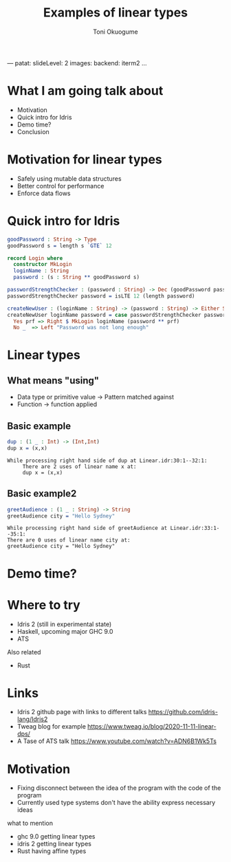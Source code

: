 ---
patat:
    slideLevel: 2
    images:
        backend: iterm2
...
#+Title: Examples of linear types
#+Author: Toni Okuogume
#+OPTIONS: num:nil toc:nil
#+REVEAL_PLUGINS: (highlight)
* What I am going talk about
:PROPERTIES:
:COMMENT: Remember to tell what you would like people getting out of this talk
:END:
- Motivation
- Quick intro for Idris
- Demo time? 
- Conclusion
* Motivation for linear types
  - Safely using mutable data structures
  - Better control for performance
  - Enforce data flows
* Quick intro for Idris
#+begin_src idris
  goodPassword : String -> Type
  goodPassword s = length s `GTE` 12

  record Login where
    constructor MkLogin
    loginName : String
    password : (s : String ** goodPassword s)

  passwordStrengthChecker : (password : String) -> Dec (goodPassword password)
  passwordStrengthChecker password = isLTE 12 (length password)

  createNewUser : (loginName : String) -> (password : String) -> Either String Login
  createNewUser loginName password = case passwordStrengthChecker password of
    Yes prf => Right $ MkLogin loginName (password ** prf)
    No _  => Left "Password was not long enough"
#+end_src
* Linear types
** What means "using"
   - Data type or primitive value -> Pattern matched against
   - Function -> function applied
** Basic example
   #+begin_src idris
     dup : (1 _ : Int) -> (Int,Int)
     dup x = (x,x)
   #+end_src
   #+begin_example
     While processing right hand side of dup at Linear.idr:30:1--32:1:
          There are 2 uses of linear name x at:
          dup x = (x,x)
   #+end_example
** Basic example2
   #+begin_src idris
     greetAudience : (1 _ : String) -> String
     greetAudience city = "Hello Sydney"
   #+end_src
   #+begin_example
          While processing right hand side of greetAudience at Linear.idr:33:1--35:1:
          There are 0 uses of linear name city at:
          greetAudience city = "Hello Sydney"
   #+end_example
* Demo time?
* Where to try
  - Idris 2 (still in experimental state)
  - Haskell, upcoming major GHC 9.0
  - ATS
    
  Also related
  - Rust
* Links
  - Idris 2 github page with links to different talks https://github.com/idris-lang/Idris2
  - Tweag blog for example https://www.tweag.io/blog/2020-11-11-linear-dps/
  - A Tase of ATS talk https://www.youtube.com/watch?v=ADN6B1Wk5Ts
* Motivation  
- Fixing disconnect between the idea of the program with the code of the program
- Currently used type systems don't have the ability express necessary ideas
what to mention 
- ghc 9.0 getting linear types
- idris 2 getting linear types
- Rust having affine types
